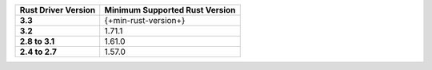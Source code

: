 .. list-table::
   :header-rows: 1
   :stub-columns: 1
   :class: compatibility-large

   * - Rust Driver Version
     - Minimum Supported Rust Version

   * - 3.3
     - {+min-rust-version+}

   * - 3.2
     - 1.71.1

   * - 2.8 to 3.1
     - 1.61.0

   * - 2.4 to 2.7
     - 1.57.0
